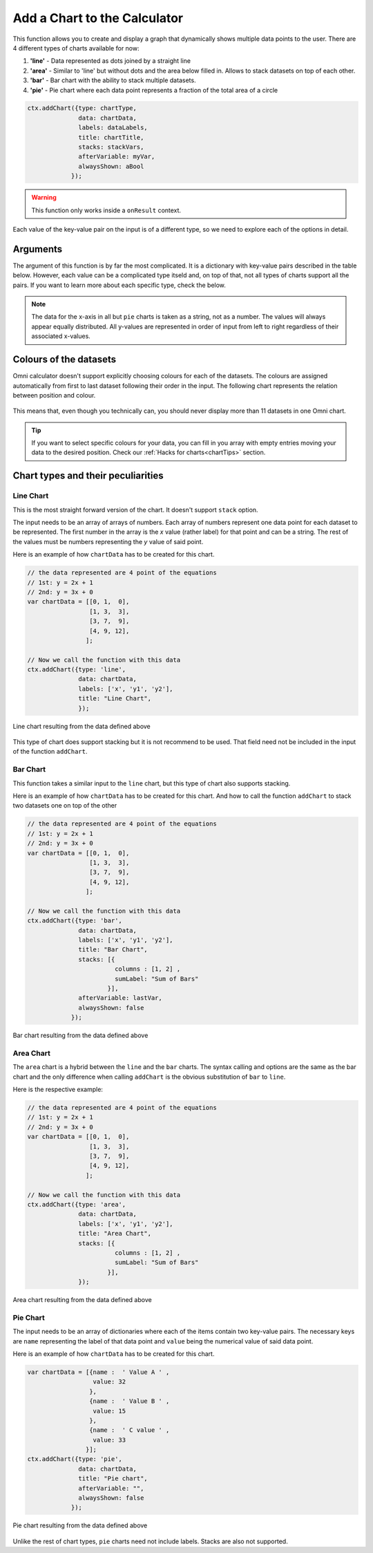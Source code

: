 .. _addchart:
Add a Chart to the Calculator
-----------------------------

This function allows you to create and display a graph that dynamically shows multiple data points to the user. There are 4 different types of charts available for now:

#. **'line'** - Data represented as dots joined by a straight line
#. **'area'** - Similar to 'line' but without dots and the area below filled in. Allows to stack datasets on top of each other.
#. **'bar'**  - Bar chart with the ability to stack multiple datasets.
#. **'pie'**  - Pie chart where each data point represents a fraction of the total area of a circle

.. code-block:: javascript

    ctx.addChart({type: chartType,
                  data: chartData,
                  labels: dataLabels,
                  title: chartTitle,
                  stacks: stackVars,
                  afterVariable: myVar,
                  alwaysShown: aBool
                });

.. warning::

    This function only works inside a ``onResult`` context.

Each value of the key-value pair on the input is of a different type, so we need to explore each of the options in detail.

Arguments
~~~~~~~~~

The argument of this function is by far the most complicated. It is a dictionary with key-value pairs described in the table below. However, each value can be a complicated type itseld and, on top of that, not all types of charts support all the pairs. If you want to learn more about each specific type, check the below.
    
+---------------+----------------------------+----------+----------------------------------------------------------+
| Key           | valueType                  | Required | Description                                              |
+===============+============================+==========+==========================================================+
| data          | Dependant on ``type``      | Yes      | Data to be represented                                   |
+---------------+----------------------------+----------+----------------------------------------------------------+
| labels        | Array of strings           | Yes      | Labels for each of the datasets represented              |
+---------------+----------------------------+----------+----------------------------------------------------------+
| type          | string                     | Yes      | Allowed options are ``pie``, ``bar``, ``area``, ``line`` |
+---------------+----------------------------+----------+----------------------------------------------------------+
| title         | string                     | No       | Title of the chart                                       |
+---------------+----------------------------+----------+----------------------------------------------------------+
| stacks        | dictionary                 | No       | Defines which variables are stacks on top of each other  |
+---------------+----------------------------+----------+----------------------------------------------------------+
| afterVariable | string                     | No       | Location and behaviour                                   |
+---------------+----------------------------+----------+----------------------------------------------------------+
| alwaysShown   | boolean                    | No       | **false** : Text is hidden if variable is hidden //       |
|               |                            |          |  **true** : Text is always shown                          |
+---------------+----------------------------+----------+----------------------------------------------------------+

.. note::
    
    The data for the x-axis in all but ``pie`` charts is taken as a string, not as a number. The values will always appear equally distributed. All y-values are represented in order of input from left to right regardless of their associated x-values.


Colours of the datasets
~~~~~~~~~~~~~~~~~~~~~~~

Omni calculator doesn't support explicitly choosing colours for each of the datasets. The colours are assigned automatically from first to last dataset following their order in the input. The following chart represents the relation between position and colour.

.. _colorChart:
.. figure:: OmniColors.png
   :scale: 80%
   :alt: list of colours available for Omni charts
   :align: center

    Colour assigned to each position of data

This means that, even though you technically can, you should never display more than 11 datasets in one Omni chart. 

.. tip::

    If you want to select specific colours for your data, you can fill in you array with empty entries moving your data to the desired position. Check our :ref:`Hacks for charts<chartTips>` section.

Chart types and their peculiarities
~~~~~~~~~~~~~~~~~~~~~~~~~~~~~~~~~~~

Line Chart
''''''''''

This is the most straight forward version of the chart. It doesn't support ``stack`` option.

The input needs to be an array of arrays of numbers. Each array of numbers represent one data point for each dataset to be represented. The first number in the array is the `x` value (rather label) for that point and can be a string. The rest of the values must be numbers representing the `y` value of said point.

Here is an example of how ``chartData`` has to be created for this chart.

.. code-block:: javascript

    // the data represented are 4 point of the equations
    // 1st: y = 2x + 1
    // 2nd: y = 3x + 0
    var chartData = [[0, 1,  0],
                     [1, 3,  3],
                     [3, 7,  9],
                     [4, 9, 12],
                    ];

    // Now we call the function with this data
    ctx.addChart({type: 'line',
                  data: chartData,
                  labels: ['x', 'y1', 'y2'],
                  title: "Line Chart",
                  });

.. _omniChartLine:
.. figure:: OmniLine.png
    :scale: 80%
    :alt: Line graph
    :align: center

    Line chart resulting from the data defined above

This type of chart does support stacking but it is not recommend to be used. That field need not be included in the input of the function ``addChart``.

Bar Chart
''''''''''
This function takes a similar input to the ``line`` chart, but this type of chart also supports stacking.

Here is an example of how ``chartData`` has to be created for this chart. And how to call the function ``addChart`` to stack two datasets one on top of the other

.. code-block:: javascript

    // the data represented are 4 point of the equations
    // 1st: y = 2x + 1
    // 2nd: y = 3x + 0
    var chartData = [[0, 1,  0],
                     [1, 3,  3],
                     [3, 7,  9],
                     [4, 9, 12],
                    ];

    // Now we call the function with this data
    ctx.addChart({type: 'bar',
                  data: chartData,
                  labels: ['x', 'y1', 'y2'],
                  title: "Bar Chart",
                  stacks: [{
                            columns : [1, 2] ,
                            sumLabel: "Sum of Bars"
                          }],
                  afterVariable: lastVar,
                  alwaysShown: false
                });

.. _omniChartBar:
.. figure:: OmniBar.png
    :scale: 80%
    :alt: Bar graph
    :align: center

    Bar chart resulting from the data defined above

Area Chart
'''''''''

The ``area`` chart is a hybrid between the ``line`` and the ``bar`` charts. The syntax calling and options are the same as the bar chart and the only difference when calling ``addChart`` is the obvious substitution of ``bar`` to ``line``. 

Here is the respective example:

.. code-block:: javascript

    // the data represented are 4 point of the equations
    // 1st: y = 2x + 1
    // 2nd: y = 3x + 0
    var chartData = [[0, 1,  0],
                     [1, 3,  3],
                     [3, 7,  9],
                     [4, 9, 12],
                    ];

    // Now we call the function with this data
    ctx.addChart({type: 'area',
                  data: chartData,
                  labels: ['x', 'y1', 'y2'],
                  title: "Area Chart",
                  stacks: [{
                            columns : [1, 2] ,
                            sumLabel: "Sum of Bars"
                          }],
                  });

.. _omniChartArea:                  
.. figure:: OmniArea.png
    :scale: 80%
    :alt: Area graph
    :align: center

    Area chart resulting from the data defined above


Pie Chart
'''''''''

The input needs to be an array of dictionaries where each of the items contain two key-value pairs. The necessary keys are ``name`` representing the label of that data point and ``value`` being the numerical value of said data point.

Here is an example of how ``chartData`` has to be created for this chart.

.. code-block:: javascript

    var chartData = [{name :  ' Value A ' ,
                      value: 32
                     },
                     {name :  ' Value B ' ,
                      value: 15
                     },
                     {name :  ' C value ' ,
                      value: 33
                    }];
    ctx.addChart({type: 'pie',
                  data: chartData,
                  title: "Pie chart",
                  afterVariable: "",
                  alwaysShown: false
                });

.. _omniChartPie:
.. figure:: OmniPie.png
    :scale: 80%
    :alt: Pie graph
    :align: center

    Pie chart resulting from the data defined above

Unlike the rest of chart types, ``pie`` charts need not include labels. Stacks are also not supported.
